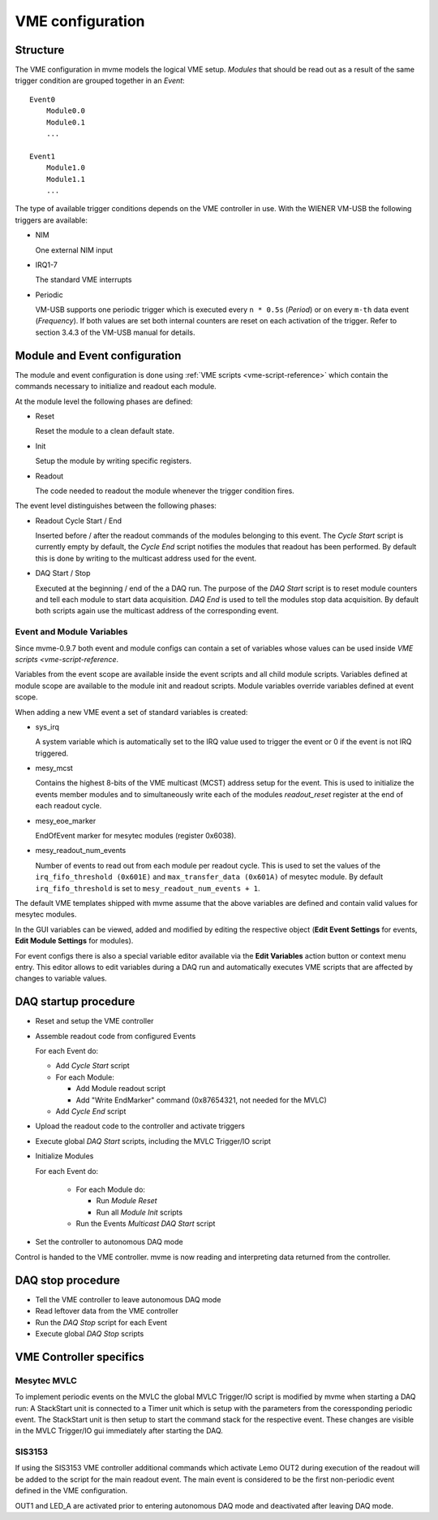 .. highlight:: none

.. _vme-config-reference:

==================================================
VME configuration
==================================================

Structure
---------

The VME configuration in mvme models the logical VME setup. *Modules* that
should be read out as a result of the same trigger condition are grouped
together in an *Event*: ::

    Event0
        Module0.0
        Module0.1
        ...

    Event1
        Module1.0
        Module1.1
        ...

The type of available trigger conditions depends on the VME controller in use.
With the WIENER VM-USB the following triggers are available:

* NIM

  One external NIM input

* IRQ1-7

  The standard VME interrupts

* Periodic

  VM-USB supports one periodic trigger which is executed every ``n * 0.5s``
  (*Period*) or on every ``m-th`` data event (*Frequency*). If both values are
  set both internal counters are reset on each activation of the trigger. Refer
  to section 3.4.3 of the VM-USB manual for details.


Module and Event configuration
------------------------------

The module and event configuration is done using :ref:`VME scripts
<vme-script-reference>` which contain the commands necessary to initialize and
readout each module.

At the module level the following phases are defined:

* Reset

  Reset the module to a clean default state.

* Init

  Setup the module by writing specific registers.

* Readout

  The code needed to readout the module whenever the trigger condition fires.

The event level distinguishes between the following phases:

* Readout Cycle Start / End

  Inserted before / after the readout commands of the modules belonging to this
  event. The *Cycle Start* script is currently empty by default, the *Cycle
  End* script notifies the modules that readout has been performed. By default
  this is done by writing to the multicast address used for the event.

* DAQ Start / Stop

  Executed at the beginning / end of the a DAQ run. The purpose of the *DAQ
  Start* script is to reset module counters and tell each module to start data
  acquisition. *DAQ End* is used to tell the modules stop data acquisition. By
  default both scripts again use the multicast address of the corresponding
  event.


Event and Module Variables
~~~~~~~~~~~~~~~~~~~~~~~~~~

Since mvme-0.9.7 both event and module configs can contain a set of variables
whose values can be used inside `VME scripts <vme-script-reference`.

Variables from the event scope are available inside the event scripts and all
child module scripts. Variables defined at module scope are available to the
module init and readout scripts. Module variables override variables defined at
event scope.

When adding a new VME event a set of standard variables is created:

* sys_irq

  A system variable which is automatically set to the IRQ value used to trigger
  the event or 0 if the event is not IRQ triggered.

* mesy_mcst

  Contains the highest 8-bits of the VME multicast (MCST) address setup for the
  event. This is used to initialize the events member modules and to
  simultaneously write each of the modules *readout_reset* register at the end
  of each readout cycle.

* mesy_eoe_marker

  EndOfEvent marker for mesytec modules (register 0x6038).

* mesy_readout_num_events

  Number of events to read out from each module per readout cycle. This is used
  to set the values of the ``irq_fifo_threshold (0x601E)`` and
  ``max_transfer_data (0x601A)`` of mesytec module. By default
  ``irq_fifo_threshold`` is set to ``mesy_readout_num_events + 1``.

The default VME templates shipped with mvme assume that the above variables are
defined and contain valid values for mesytec modules.

In the GUI variables can be viewed, added and modified by editing the
respective object (**Edit Event Settings** for events, **Edit Module Settings**
for modules).

For event configs there is also a special variable editor available via the
**Edit Variables** action button or context menu entry. This editor allows to
edit variables during a DAQ run and automatically executes VME scripts that are
affected by changes to variable values.

.. autofigure:: images/vme_config_event_variable_editor.png

   Event Variable Editor with system and custom variables

.. _vme-config-daq-start:

DAQ startup procedure
---------------------

* Reset and setup the VME controller
* Assemble readout code from configured Events

  For each Event do:

  * Add *Cycle Start* script
  * For each Module:

    * Add Module readout script
    * Add "Write EndMarker" command (0x87654321, not needed for the MVLC)

  * Add *Cycle End* script

* Upload the readout code to the controller and activate triggers
* Execute global *DAQ Start* scripts, including the MVLC Trigger/IO script
* Initialize Modules

  For each Event do:

    * For each Module do:

      * Run *Module Reset*
      * Run all *Module Init* scripts

    * Run the Events *Multicast DAQ Start* script

* Set the controller to autonomous DAQ mode

Control is handed to the VME controller. mvme is now reading and
interpreting data returned from the controller.

.. _vme-config-daq-stop:

DAQ stop procedure
------------------

* Tell the VME controller to leave autonomous DAQ mode
* Read leftover data from the VME controller
* Run the *DAQ Stop* script for each Event
* Execute global *DAQ Stop* scripts

VME Controller specifics
------------------------

Mesytec MVLC
~~~~~~~~~~~~
To implement periodic events on the MVLC the global MVLC Trigger/IO script is
modified by mvme when starting a DAQ run: A StackStart unit is connected to a
Timer unit which is setup with the parameters from the coressponding periodic
event. The StackStart unit is then setup to start the command stack for the
respective event. These changes are visible in the MVLC Trigger/IO gui
immediately after starting the DAQ.

SIS3153
~~~~~~~

If using the SIS3153 VME controller additional commands which activate Lemo
OUT2 during execution of the readout will be added to the script for the main
readout event. The main event is considered to be the first non-periodic event
defined in the VME configuration.

OUT1 and LED_A are activated prior to entering autonomous DAQ mode and
deactivated after leaving DAQ mode.
